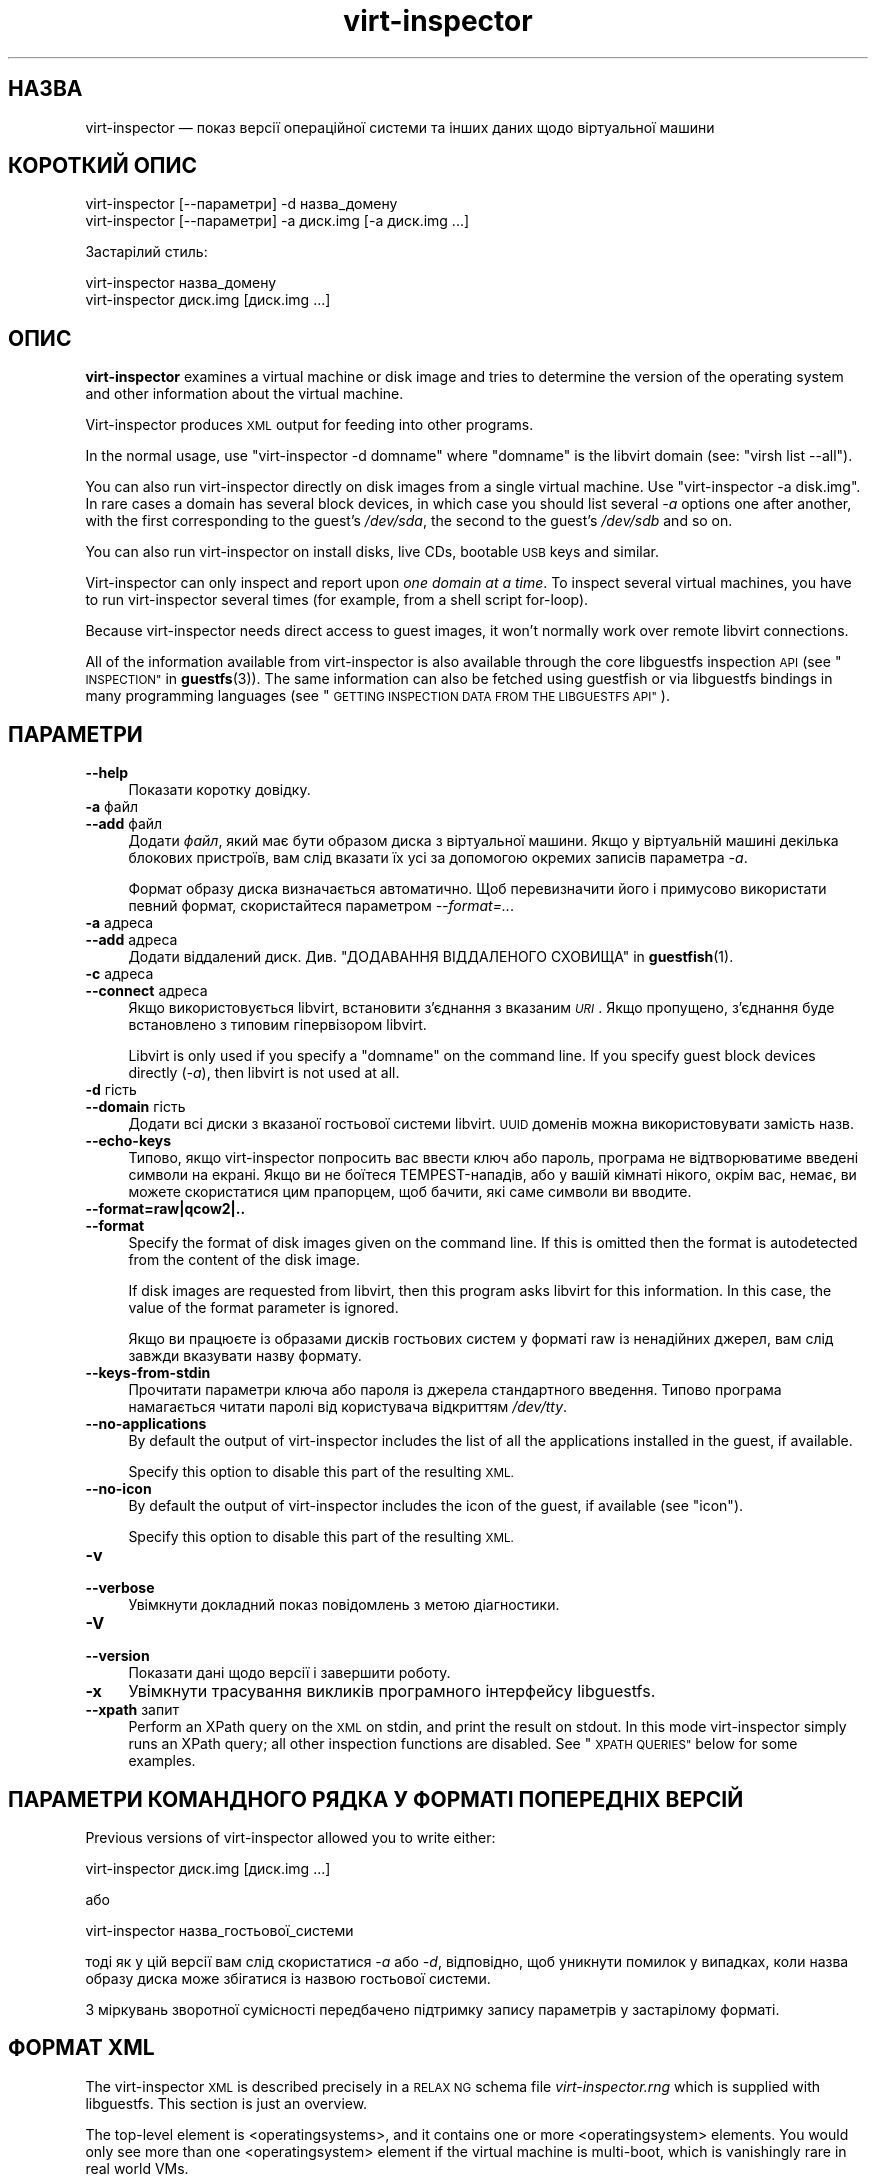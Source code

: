 .\" Automatically generated by Podwrapper::Man 1.38.1 (Pod::Simple 3.35)
.\"
.\" Standard preamble:
.\" ========================================================================
.de Sp \" Vertical space (when we can't use .PP)
.if t .sp .5v
.if n .sp
..
.de Vb \" Begin verbatim text
.ft CW
.nf
.ne \\$1
..
.de Ve \" End verbatim text
.ft R
.fi
..
.\" Set up some character translations and predefined strings.  \*(-- will
.\" give an unbreakable dash, \*(PI will give pi, \*(L" will give a left
.\" double quote, and \*(R" will give a right double quote.  \*(C+ will
.\" give a nicer C++.  Capital omega is used to do unbreakable dashes and
.\" therefore won't be available.  \*(C` and \*(C' expand to `' in nroff,
.\" nothing in troff, for use with C<>.
.tr \(*W-
.ds C+ C\v'-.1v'\h'-1p'\s-2+\h'-1p'+\s0\v'.1v'\h'-1p'
.ie n \{\
.    ds -- \(*W-
.    ds PI pi
.    if (\n(.H=4u)&(1m=24u) .ds -- \(*W\h'-12u'\(*W\h'-12u'-\" diablo 10 pitch
.    if (\n(.H=4u)&(1m=20u) .ds -- \(*W\h'-12u'\(*W\h'-8u'-\"  diablo 12 pitch
.    ds L" ""
.    ds R" ""
.    ds C` ""
.    ds C' ""
'br\}
.el\{\
.    ds -- \|\(em\|
.    ds PI \(*p
.    ds L" ``
.    ds R" ''
.    ds C`
.    ds C'
'br\}
.\"
.\" Escape single quotes in literal strings from groff's Unicode transform.
.ie \n(.g .ds Aq \(aq
.el       .ds Aq '
.\"
.\" If the F register is >0, we'll generate index entries on stderr for
.\" titles (.TH), headers (.SH), subsections (.SS), items (.Ip), and index
.\" entries marked with X<> in POD.  Of course, you'll have to process the
.\" output yourself in some meaningful fashion.
.\"
.\" Avoid warning from groff about undefined register 'F'.
.de IX
..
.nr rF 0
.if \n(.g .if rF .nr rF 1
.if (\n(rF:(\n(.g==0)) \{\
.    if \nF \{\
.        de IX
.        tm Index:\\$1\t\\n%\t"\\$2"
..
.        if !\nF==2 \{\
.            nr % 0
.            nr F 2
.        \}
.    \}
.\}
.rr rF
.\" ========================================================================
.\"
.IX Title "virt-inspector 1"
.TH virt-inspector 1 "2018-05-01" "libguestfs-1.38.1" "Virtualization Support"
.\" For nroff, turn off justification.  Always turn off hyphenation; it makes
.\" way too many mistakes in technical documents.
.if n .ad l
.nh
.SH "НАЗВА"
.IX Header "НАЗВА"
virt-inspector — показ версії операційної системи та інших даних щодо
віртуальної машини
.SH "КОРОТКИЙ ОПИС"
.IX Header "КОРОТКИЙ ОПИС"
.Vb 1
\& virt\-inspector [\-\-параметри] \-d назва_домену
\&
\& virt\-inspector [\-\-параметри] \-a диск.img [\-a диск.img ...]
.Ve
.PP
Застарілий стиль:
.PP
.Vb 1
\& virt\-inspector назва_домену
\&
\& virt\-inspector диск.img [диск.img ...]
.Ve
.SH "ОПИС"
.IX Header "ОПИС"
\&\fBvirt-inspector\fR examines a virtual machine or disk image and tries to
determine the version of the operating system and other information about
the virtual machine.
.PP
Virt-inspector produces \s-1XML\s0 output for feeding into other programs.
.PP
In the normal usage, use \f(CW\*(C`virt\-inspector \-d domname\*(C'\fR where \f(CW\*(C`domname\*(C'\fR is
the libvirt domain (see: \f(CW\*(C`virsh list \-\-all\*(C'\fR).
.PP
You can also run virt-inspector directly on disk images from a single
virtual machine.  Use \f(CW\*(C`virt\-inspector \-a disk.img\*(C'\fR.  In rare cases a domain
has several block devices, in which case you should list several \fI\-a\fR
options one after another, with the first corresponding to the guest’s
\&\fI/dev/sda\fR, the second to the guest’s \fI/dev/sdb\fR and so on.
.PP
You can also run virt-inspector on install disks, live CDs, bootable \s-1USB\s0
keys and similar.
.PP
Virt-inspector can only inspect and report upon \fIone domain at a time\fR.  To
inspect several virtual machines, you have to run virt-inspector several
times (for example, from a shell script for-loop).
.PP
Because virt-inspector needs direct access to guest images, it won’t
normally work over remote libvirt connections.
.PP
All of the information available from virt-inspector is also available
through the core libguestfs inspection \s-1API\s0 (see \*(L"\s-1INSPECTION\*(R"\s0 in \fBguestfs\fR\|(3)).
The same information can also be fetched using guestfish or via libguestfs
bindings in many programming languages (see \*(L"\s-1GETTING INSPECTION DATA FROM
THE LIBGUESTFS API\*(R"\s0).
.SH "ПАРАМЕТРИ"
.IX Header "ПАРАМЕТРИ"
.IP "\fB\-\-help\fR" 4
.IX Item "--help"
Показати коротку довідку.
.IP "\fB\-a\fR файл" 4
.IX Item "-a файл"
.PD 0
.IP "\fB\-\-add\fR файл" 4
.IX Item "--add файл"
.PD
Додати \fIфайл\fR, який має бути образом диска з віртуальної машини. Якщо у
віртуальній машині декілька блокових пристроїв, вам слід вказати їх усі за
допомогою окремих записів параметра \fI\-a\fR.
.Sp
Формат образу диска визначається автоматично. Щоб перевизначити його і
примусово використати певний формат, скористайтеся параметром
\&\fI\-\-format=..\fR.
.IP "\fB\-a\fR адреса" 4
.IX Item "-a адреса"
.PD 0
.IP "\fB\-\-add\fR адреса" 4
.IX Item "--add адреса"
.PD
Додати віддалений диск. Див. \*(L"ДОДАВАННЯ ВІДДАЛЕНОГО СХОВИЩА\*(R" in \fBguestfish\fR\|(1).
.IP "\fB\-c\fR адреса" 4
.IX Item "-c адреса"
.PD 0
.IP "\fB\-\-connect\fR адреса" 4
.IX Item "--connect адреса"
.PD
Якщо використовується libvirt, встановити з’єднання з вказаним \fI\s-1URI\s0\fR. Якщо
пропущено, з’єднання буде встановлено з типовим гіпервізором libvirt.
.Sp
Libvirt is only used if you specify a \f(CW\*(C`domname\*(C'\fR on the command line.  If
you specify guest block devices directly (\fI\-a\fR), then libvirt is not used
at all.
.IP "\fB\-d\fR гість" 4
.IX Item "-d гість"
.PD 0
.IP "\fB\-\-domain\fR гість" 4
.IX Item "--domain гість"
.PD
Додати всі диски з вказаної гостьової системи libvirt. \s-1UUID\s0 доменів можна
використовувати замість назв.
.IP "\fB\-\-echo\-keys\fR" 4
.IX Item "--echo-keys"
Типово, якщо virt-inspector попросить вас ввести ключ або пароль, програма
не відтворюватиме введені символи на екрані. Якщо ви не боїтеся
TEMPEST\-нападів, або у вашій кімнаті нікого, окрім вас, немає, ви можете
скористатися цим прапорцем, щоб бачити, які саме символи ви вводите.
.IP "\fB\-\-format=raw|qcow2|..\fR" 4
.IX Item "--format=raw|qcow2|.."
.PD 0
.IP "\fB\-\-format\fR" 4
.IX Item "--format"
.PD
Specify the format of disk images given on the command line.  If this is
omitted then the format is autodetected from the content of the disk image.
.Sp
If disk images are requested from libvirt, then this program asks libvirt
for this information.  In this case, the value of the format parameter is
ignored.
.Sp
Якщо ви працюєте із образами дисків гостьових систем у форматі raw із
ненадійних джерел, вам слід завжди вказувати назву формату.
.IP "\fB\-\-keys\-from\-stdin\fR" 4
.IX Item "--keys-from-stdin"
Прочитати параметри ключа або пароля із джерела стандартного
введення. Типово програма намагається читати паролі від користувача
відкриттям \fI/dev/tty\fR.
.IP "\fB\-\-no\-applications\fR" 4
.IX Item "--no-applications"
By default the output of virt-inspector includes the list of all the
applications installed in the guest, if available.
.Sp
Specify this option to disable this part of the resulting \s-1XML.\s0
.IP "\fB\-\-no\-icon\fR" 4
.IX Item "--no-icon"
By default the output of virt-inspector includes the icon of the guest, if
available (see \*(L"icon\*(R").
.Sp
Specify this option to disable this part of the resulting \s-1XML.\s0
.IP "\fB\-v\fR" 4
.IX Item "-v"
.PD 0
.IP "\fB\-\-verbose\fR" 4
.IX Item "--verbose"
.PD
Увімкнути докладний показ повідомлень з метою діагностики.
.IP "\fB\-V\fR" 4
.IX Item "-V"
.PD 0
.IP "\fB\-\-version\fR" 4
.IX Item "--version"
.PD
Показати дані щодо версії і завершити роботу.
.IP "\fB\-x\fR" 4
.IX Item "-x"
Увімкнути трасування викликів програмного інтерфейсу libguestfs.
.IP "\fB\-\-xpath\fR запит" 4
.IX Item "--xpath запит"
Perform an XPath query on the \s-1XML\s0 on stdin, and print the result on stdout.
In this mode virt-inspector simply runs an XPath query; all other inspection
functions are disabled.  See \*(L"\s-1XPATH QUERIES\*(R"\s0 below for some examples.
.SH "ПАРАМЕТРИ КОМАНДНОГО РЯДКА У ФОРМАТІ ПОПЕРЕДНІХ ВЕРСІЙ"
.IX Header "ПАРАМЕТРИ КОМАНДНОГО РЯДКА У ФОРМАТІ ПОПЕРЕДНІХ ВЕРСІЙ"
Previous versions of virt-inspector allowed you to write either:
.PP
.Vb 1
\& virt\-inspector диск.img [диск.img ...]
.Ve
.PP
або
.PP
.Vb 1
\& virt\-inspector назва_гостьової_системи
.Ve
.PP
тоді як у цій версії вам слід скористатися \fI\-a\fR або \fI\-d\fR, відповідно, щоб
уникнути помилок у випадках, коли назва образу диска може збігатися із
назвою гостьової системи.
.PP
З міркувань зворотної сумісності передбачено підтримку запису параметрів у
застарілому форматі.
.SH "ФОРМАТ XML"
.IX Header "ФОРМАТ XML"
The virt-inspector \s-1XML\s0 is described precisely in a \s-1RELAX NG\s0 schema file
\&\fIvirt\-inspector.rng\fR which is supplied with libguestfs.  This section is
just an overview.
.PP
The top-level element is <operatingsystems>, and it contains one or
more <operatingsystem> elements.  You would only see more than one
<operatingsystem> element if the virtual machine is multi-boot,
which is vanishingly rare in real world VMs.
.SS "<operatingsystem>"
.IX Subsection "<operatingsystem>"
In the <operatingsystem> tag are various optional fields that
describe the operating system, its architecture, the descriptive \*(L"product
name\*(R" string, the type of \s-1OS\s0 and so on, as in this example:
.PP
.Vb 11
\& <operatingsystems>
\&   <operatingsystem>
\&     <root>/dev/sda2</root>
\&     <name>windows</name>
\&     <arch>i386</arch>
\&     <distro>windows</distro>
\&     <product_name>Windows 7 Enterprise</product_name>
\&     <product_variant>Client</product_variant>
\&     <major_version>6</major_version>
\&     <minor_version>1</minor_version>
\&     <windows_systemroot>/Windows</windows_systemroot>
.Ve
.PP
In brief, <name> is the class of operating system (something like
\&\f(CW\*(C`linux\*(C'\fR or \f(CW\*(C`windows\*(C'\fR), <distro> is the distribution (eg. \f(CW\*(C`fedora\*(C'\fR
but many other distros are recognized) and <arch> is the guest
architecture.  The other fields are fairly self-explanatory, but because
these fields are taken directly from the libguestfs inspection \s-1API\s0 you can
find precise information from \*(L"\s-1INSPECTION\*(R"\s0 in \fBguestfs\fR\|(3).
.PP
The <root> element is the root filesystem device, but from the point
of view of libguestfs (block devices may have completely different names
inside the \s-1VM\s0 itself).
.SS "<mountpoints>"
.IX Subsection "<mountpoints>"
Un*x\-like guests typically have multiple filesystems which are mounted at
various mountpoints, and these are described in the <mountpoints>
element which looks like this:
.PP
.Vb 7
\& <operatingsystems>
\&   <operatingsystem>
\&     ...
\&     <mountpoints>
\&       <mountpoint dev="/dev/vg_f13x64/lv_root">/</mountpoint>
\&       <mountpoint dev="/dev/sda1">/boot</mountpoint>
\&     </mountpoints>
.Ve
.PP
As with <root>, devices are from the point of view of libguestfs,
and may have completely different names inside the guest.  Only mountable
filesystems appear in this list, not things like swap devices.
.SS "<filesystems>"
.IX Subsection "<filesystems>"
<filesystems> is like <mountpoints> but covers \fIall\fR
filesystems belonging to the guest, including swap and empty partitions.
(In the rare case of a multi-boot guest, it covers filesystems belonging to
this \s-1OS\s0 or shared with this \s-1OS\s0 and other OSes).
.PP
Ви побачите щось таке:
.PP
.Vb 9
\& <operatingsystems>
\&   <operatingsystem>
\&     ...
\&     <filesystems>
\&       <filesystem dev="/dev/vg_f13x64/lv_root">
\&         <type>ext4</type>
\&         <label>Fedora\-13\-x86_64</label>
\&         <uuid>e6a4db1e\-15c2\-477b\-ac2a\-699181c396aa</uuid>
\&       </filesystem>
.Ve
.PP
The optional elements within <filesystem> are the filesystem type,
the label, and the \s-1UUID.\s0
.SS "<applications>"
.IX Subsection "<applications>"
The related elements <package_format>, <package_management>
and <applications> describe applications installed in the virtual
machine.
.PP
<package_format>, if present, describes the packaging system used.
Typical values would be \f(CW\*(C`rpm\*(C'\fR and \f(CW\*(C`deb\*(C'\fR.
.PP
<package_management>, if present, describes the package manager.
Typical values include \f(CW\*(C`yum\*(C'\fR, \f(CW\*(C`up2date\*(C'\fR and \f(CW\*(C`apt\*(C'\fR
.PP
<applications> lists the packages or applications installed.
.PP
.Vb 9
\& <operatingsystems>
\&   <operatingsystem>
\&     ...
\&     <applications>
\&       <application>
\&         <name>coreutils</name>
\&         <version>8.5</version>
\&         <release>1</release>
\&       </application>
.Ve
.PP
The version and release fields may not be available for some types guests.
Other fields are possible, see
\&\*(L"guestfs_inspect_list_applications\*(R" in \fBguestfs\fR\|(3).
.SS "<drive_mappings>"
.IX Subsection "<drive_mappings>"
For operating systems like Windows which use drive letters, virt-inspector
is able to find out how drive letters map to filesystems.
.PP
.Vb 7
\& <operatingsystems>
\&   <operatingsystem>
\&     ...
\&     <drive_mappings>
\&       <drive_mapping name="C">/dev/sda2</drive_mapping>
\&       <drive_mapping name="E">/dev/sdb1</drive_mapping>
\&     </drive_mappings>
.Ve
.PP
In the example above, drive C maps to the filesystem on the second partition
on the first disk, and drive E maps to the filesystem on the first partition
on the second disk.
.PP
Note that this only covers permanent local filesystem mappings, not things
like network shares.  Furthermore \s-1NTFS\s0 volume mount points may not be listed
here.
.SS "<icon>"
.IX Subsection "<icon>"
Virt-inspector is sometimes able to extract an icon or logo for the guest.
The icon is returned as base64\-encoded \s-1PNG\s0 data.  Note that the icon can be
very large and high quality.
.PP
.Vb 7
\& <operatingsystems>
\&   <operatingsystem>
\&     ...
\&     <icon>
\&       iVBORw0KGgoAAAANSUhEUgAAAGAAAABg[.......]
\&       [... багато рядків даних base64 ...]
\&     </icon>
.Ve
.PP
To display the icon, you have to extract it and convert the base64 data back
to a binary file.  Use an XPath query or simply an editor to extract the
data, then use the coreutils \fBbase64\fR\|(1) program to do the conversion back
to a \s-1PNG\s0 file:
.PP
.Vb 1
\& base64 \-i \-d < дані.піктограми > icon.png
.Ve
.SH "XPATH QUERIES"
.IX Header "XPATH QUERIES"
Virt-inspector includes built in support for running XPath queries.  The
reason for including XPath support directly in virt-inspector is simply that
there are no good and widely available command line programs that can do
XPath queries.  The only good one is \fBxmlstarlet\fR\|(1) and that is not
available on Red Hat Enterprise Linux.
.PP
To perform an XPath query, use the \fI\-\-xpath\fR option.  Note that in this
mode, virt-inspector simply reads \s-1XML\s0 from stdin and outputs the query
result on stdout.  All other inspection features are disabled in this mode.
.PP
Приклад:
.PP
.Vb 5
\& $ virt\-inspector \-d Guest | virt\-inspector \-\-xpath \*(Aq//filesystems\*(Aq
\& <filesystems>
\&      <filesystem dev="/dev/vg_f13x64/lv_root">
\&        <type>ext4</type>
\& [...]
\&
\& $ virt\-inspector \-d Guest | \e
\&     virt\-inspector \-\-xpath "string(//filesystem[@dev=\*(Aq/dev/sda1\*(Aq]/type)"
\& ext4
\&
\& $ virt\-inspector \-d Guest | \e
\&     virt\-inspector \-\-xpath \*(Aqstring(//icon)\*(Aq | base64 \-i \-d | display \-
\& [показує піктограму гостьової системи, якщо така існує]
.Ve
.SH "GETTING INSPECTION DATA FROM THE LIBGUESTFS API"
.IX Header "GETTING INSPECTION DATA FROM THE LIBGUESTFS API"
In early versions of libguestfs, virt-inspector was a large Perl script that
contained many heuristics for inspecting guests.  This had several problems:
in order to do inspection from other tools (like guestfish) we had to call
out to this Perl script; and it privileged Perl over other languages that
libguestfs supports.
.PP
By libguestfs 1.8 we had rewritten the Perl code in C, and incorporated it
all into the core libguestfs \s-1API\s0 (\fBguestfs\fR\|(3)).  Now virt-inspector is
simply a thin C program over the core C \s-1API.\s0  All of the inspection
information is available from all programming languages that libguestfs
supports, and from guestfish.
.PP
For a description of the C inspection \s-1API,\s0 read \*(L"\s-1INSPECTION\*(R"\s0 in \fBguestfs\fR\|(3).
.PP
For example code using the C inspection \s-1API,\s0 look for \fIinspect\-vm.c\fR which
ships with libguestfs.
.PP
\&\fIinspect\-vm.c\fR has also been translated into other languages.  For example,
\&\fIinspect_vm.pl\fR is the Perl translation, and there are other translations
for OCaml, Python, etc.  See \*(L"\s-1USING LIBGUESTFS WITH OTHER
PROGRAMMING LANGUAGES\*(R"\s0 in \fBguestfs\fR\|(3) for a list of man pages which contain this example
code.
.SS "\s-1GETTING INSPECTION DATA FROM GUESTFISH\s0"
.IX Subsection "GETTING INSPECTION DATA FROM GUESTFISH"
If you use the guestfish \fI\-i\fR option, then the main C inspection \s-1API\s0
\&\*(L"guestfs_inspect_os\*(R" in \fBguestfs\fR\|(3) is called.  This is equivalent to the
guestfish command \f(CW\*(C`inspect\-os\*(C'\fR.  You can also call this guestfish command
by hand.
.PP
\&\f(CW\*(C`inspect\-os\*(C'\fR performs inspection on the current disk image, returning the
list of operating systems found.  Each \s-1OS\s0 is represented by its root
filesystem device.  In the majority of cases, this command prints nothing
(no OSes found), or a single root device, but beware that it can print
multiple lines if there are multiple OSes or if there is an install \s-1CD\s0
attached to the guest.
.PP
.Vb 4
\& $ guestfish \-\-ro \-a F15x32.img
\& ><fs> run
\& ><fs> inspect\-os
\& /dev/vg_f15x32/lv_root
.Ve
.PP
Using the root device, you can fetch further information about the guest:
.PP
.Vb 8
\& ><fs> inspect\-get\-type /dev/vg_f15x32/lv_root
\& linux
\& ><fs> inspect\-get\-distro /dev/vg_f15x32/lv_root
\& fedora
\& ><fs> inspect\-get\-major\-version /dev/vg_f15x32/lv_root
\& 15
\& ><fs> inspect\-get\-product\-name /dev/vg_f15x32/lv_root
\& Fedora release 15 (Lovelock)
.Ve
.PP
Limitations of guestfish make it hard to assign the root device to a
variable (since guestfish doesn't have variables), so if you want to do this
reproducibly you are better off writing a script using one of the other
languages that the libguestfs \s-1API\s0 supports.
.PP
To list applications, you have to first mount up the disks:
.PP
.Vb 5
\& ><fs> inspect\-get\-mountpoints /dev/vg_f15x32/lv_root
\& /: /dev/vg_f15x32/lv_root
\& /boot: /dev/vda1
\& ><fs> mount\-ro /dev/vg_f15x32/lv_root /
\& ><fs> mount\-ro /dev/vda1 /boot
.Ve
.PP
and then call the inspect-list-applications \s-1API:\s0
.PP
.Vb 10
\& ><fs> inspect\-list\-applications /dev/vg_f15x32/lv_root | head \-28
\& [0] = {
\&   app_name: ConsoleKit
\&   app_display_name:
\&   app_epoch: 0
\&   app_version: 0.4.5
\&   app_release: 1.fc15
\&   app_install_path:
\&   app_trans_path:
\&   app_publisher:
\&   app_url:
\&   app_source_package:
\&   app_summary:
\&   app_description:
\& }
\& [1] = {
\&   app_name: ConsoleKit\-libs
\&   app_display_name:
\&   app_epoch: 0
\&   app_version: 0.4.5
\&   app_release: 1.fc15
\&   app_install_path:
\&   app_trans_path:
\&   app_publisher:
\&   app_url:
\&   app_source_package:
\&   app_summary:
\&   app_description:
\& }
.Ve
.PP
To display an icon for the guest, note that filesystems must also be mounted
as above.  You can then do:
.PP
.Vb 1
\& ><fs> inspect\-get\-icon /dev/vg_f15x32/lv_root | display \-
.Ve
.SH "ПОПЕРЕДНІ ВЕРСІЇ VIRT-INSPECTOR"
.IX Header "ПОПЕРЕДНІ ВЕРСІЇ VIRT-INSPECTOR"
As described above, early versions of libguestfs shipped with a different
virt-inspector program written in Perl (the current version is written in
C).  The \s-1XML\s0 output of the Perl virt-inspector was different and it could
also output in other formats like text.
.PP
The old virt-inspector is no longer supported or shipped with libguestfs.
.PP
To confuse matters further, in Red Hat Enterprise Linux 6 we ship two
versions of virt-inspector with different names:
.PP
.Vb 2
\& virt\-inspector     Стара версія на Perl.
\& virt\-inspector2    Нова версія на C.
.Ve
.SH "СТАН ВИХОДУ"
.IX Header "СТАН ВИХОДУ"
Ця програма повертає значення 0 у разі успішного завершення і ненульове
значення, якщо сталася помилка.
.SH "ТАКОЖ ПЕРЕГЛЯНЬТЕ"
.IX Header "ТАКОЖ ПЕРЕГЛЯНЬТЕ"
\&\fBguestfs\fR\|(3), \fBguestfish\fR\|(1), http://www.w3.org/TR/xpath/,
\&\fBbase64\fR\|(1), \fBxmlstarlet\fR\|(1), http://libguestfs.org/.
.SH "АВТОРИ"
.IX Header "АВТОРИ"
.IP "\(bu" 4
Richard W.M. Jones http://people.redhat.com/~rjones/
.IP "\(bu" 4
Matthew Booth mbooth@redhat.com
.SH "АВТОРСЬКІ ПРАВА"
.IX Header "АВТОРСЬКІ ПРАВА"
© Red Hat Inc., 2010–2012
.SH "LICENSE"
.IX Header "LICENSE"
.SH "BUGS"
.IX Header "BUGS"
To get a list of bugs against libguestfs, use this link:
https://bugzilla.redhat.com/buglist.cgi?component=libguestfs&product=Virtualization+Tools
.PP
To report a new bug against libguestfs, use this link:
https://bugzilla.redhat.com/enter_bug.cgi?component=libguestfs&product=Virtualization+Tools
.PP
When reporting a bug, please supply:
.IP "\(bu" 4
The version of libguestfs.
.IP "\(bu" 4
Where you got libguestfs (eg. which Linux distro, compiled from source, etc)
.IP "\(bu" 4
Describe the bug accurately and give a way to reproduce it.
.IP "\(bu" 4
Run \fBlibguestfs\-test\-tool\fR\|(1) and paste the \fBcomplete, unedited\fR
output into the bug report.
